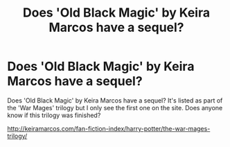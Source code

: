 #+TITLE: Does 'Old Black Magic' by Keira Marcos have a sequel?

* Does 'Old Black Magic' by Keira Marcos have a sequel?
:PROPERTIES:
:Author: Osassala
:Score: 8
:DateUnix: 1412742338.0
:DateShort: 2014-Oct-08
:FlairText: Request
:END:
Does 'Old Black Magic' by Keira Marcos have a sequel? It's listed as part of the 'War Mages' trilogy but I only see the first one on the site. Does anyone know if this trilogy was finished?

[[http://keiramarcos.com/fan-fiction-index/harry-potter/the-war-mages-trilogy/]]


